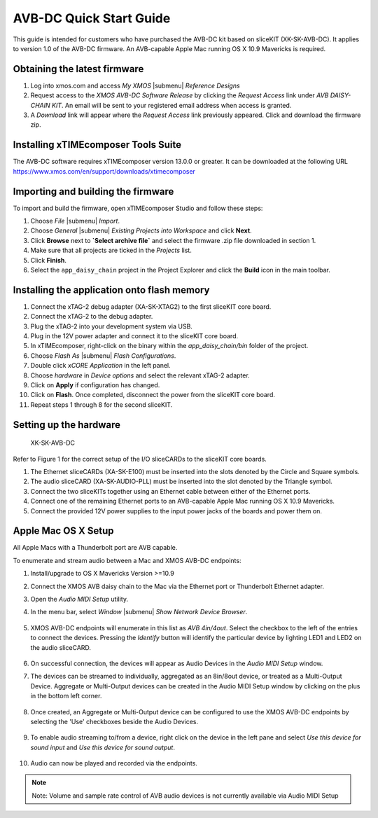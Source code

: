 .. _avb_dc_quickstart:

AVB-DC Quick Start Guide
========================

This guide is intended for customers who have purchased the AVB-DC kit based on sliceKIT (XK-SK-AVB-DC).
It applies to version 1.0 of the AVB-DC firmware. An AVB-capable Apple Mac running OS X 10.9 Mavericks is required.

Obtaining the latest firmware
-----------------------------

#. Log into xmos.com and access `My XMOS` |submenu| `Reference Designs`
#. Request access to the `XMOS AVB-DC Software Release` by clicking the `Request Access` link under `AVB DAISY-CHAIN KIT`. An email will be sent to your registered email address when access is granted.
#. A `Download` link will appear where the `Request Access` link previously appeared. Click and download the firmware zip.


Installing xTIMEcomposer Tools Suite
------------------------------------

The AVB-DC software requires xTIMEcomposer version 13.0.0 or greater. It can be downloaded at the following URL
https://www.xmos.com/en/support/downloads/xtimecomposer


Importing and building the firmware
-----------------------------------

To import and build the firmware, open xTIMEcomposer Studio and
follow these steps:

#. Choose `File` |submenu| `Import`.

#. Choose `General` |submenu| `Existing Projects into Workspace` and
   click **Next**.

#. Click **Browse** next to **`Select archive file`** and select
   the firmware .zip file downloaded in section 1.

#. Make sure that all projects are ticked in the
   `Projects` list.
 
#. Click **Finish**.

#. Select the ``app_daisy_chain`` project in the Project Explorer and click the **Build** icon in the main toolbar.

Installing the application onto flash memory
--------------------------------------------

#. Connect the xTAG-2 debug adapter (XA-SK-XTAG2) to the first sliceKIT core board. 
#. Connect the xTAG-2 to the debug adapter.
#. Plug the xTAG-2 into your development system via USB.
#. Plug in the 12V power adapter and connect it to the sliceKIT core board.
#. In xTIMEcomposer, right-click on the binary within the *app_daisy_chain/bin* folder of the project.
#. Choose `Flash As` |submenu| `Flash Configurations`.
#. Double click `xCORE Application` in the left panel.
#. Choose `hardware` in `Device options` and select the relevant xTAG-2 adapter.
#. Click on **Apply** if configuration has changed.
#. Click on **Flash**. Once completed, disconnect the power from the sliceKIT core board.
#. Repeat steps 1 through 8 for the second sliceKIT.

Setting up the hardware
-----------------------

  .. figure:: images/board.jpg
     :align: center

     XK-SK-AVB-DC

Refer to Figure 1 for the correct setup of the I/O sliceCARDs to the sliceKIT core boards.

#. The Ethernet sliceCARDs (XA-SK-E100) must be inserted into the slots denoted by the Circle and Square symbols.
#. The audio sliceCARD (XA-SK-AUDIO-PLL) must be inserted into the slot denoted by the Triangle symbol.
#. Connect the two sliceKITs together using an Ethernet cable between either of the Ethernet ports.
#. Connect one of the remaining Ethernet ports to an AVB-capable Apple Mac running OS X 10.9 Mavericks.
#. Connect the provided 12V power supplies to the input power jacks of the boards and power them on.

Apple Mac OS X Setup
--------------------

All Apple Macs with a Thunderbolt port are AVB capable. 

To enumerate and stream audio between a Mac and XMOS AVB-DC endpoints:

#. Install/upgrade to OS X Mavericks Version >=10.9
#. Connect the XMOS AVB daisy chain to the Mac via the Ethernet port or Thunderbolt Ethernet adapter.
#. Open the *Audio MIDI Setup* utility.
#. In the menu bar, select `Window` |submenu| `Show Network Device Browser`.

    .. image:: images/show_browser.png
       :align: center

#. XMOS AVB-DC endpoints will enumerate in this list as *AVB 4in/4out*. Select the checkbox to the left of the entries to connect
   the devices. Pressing the *Identify* button will identify the particular device by lighting LED1 and LED2 on the audio sliceCARD.

    .. image:: images/network_device_browser.png
       :align: center   

#. On successful connection, the devices will appear as Audio Devices in the *Audio MIDI Setup* window.

#. The devices can be streamed to individually, aggregated as an 8in/8out device, or treated as a Multi-Output Device.
   Aggregate or Multi-Output devices can be created in the Audio MIDI Setup window by clicking on the plus in the bottom left corner.

    .. image:: images/create_aggregate.png
       :align: center

#. Once created, an Aggregate or Multi-Output device can be configured to use the XMOS AVB-DC endpoints by selecting the 'Use' checkboxes
   beside the Audio Devices.

    .. image:: images/ams.png
       :align: center

#. To enable audio streaming to/from a device, right click on the device in the left pane and select *Use this device for sound input* and
   *Use this device for sound output*.

    .. image:: images/set_default.png
       :align: center   

#. Audio can now be played and recorded via the endpoints.

.. note::
   Note: Volume and sample rate control of AVB audio devices is not currently available via Audio MIDI Setup
